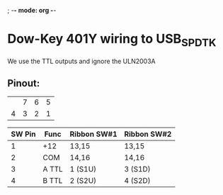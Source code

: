 ; -*- mode: org -*-


* Dow-Key 401Y wiring to USB_SPDTK
 We use the TTL outputs and ignore the ULN2003A

** Pinout:
|---+---+---+---|
|   | 7 | 6 | 5 |
| 4 | 3 | 2 | 1 |
|---+---+---+---|

|--------+-------+-------------+-------------|
| SW Pin | Func  | Ribbon SW#1 | Ribbon SW#2 |
|--------+-------+-------------+-------------|
|      1 | +12   | 13,15       | 13,15       |
|      2 | COM   | 14,16       | 14,16       |
|      3 | A TTL | 1 (S1U)     | 3 (S1D)     |
|      4 | B TTL | 2 (S2U)     | 4 (S2D)     |
|--------+-------+-------------+-------------|

